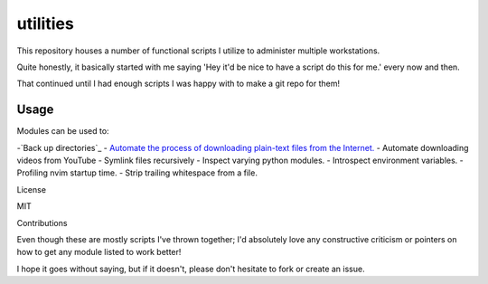 .. _utilities-readme:

utilities
==========

This repository houses a number of functional scripts I utilize to
administer multiple workstations.

Quite honestly, it basically started with me saying 'Hey it'd be nice to
have a script do this for me.' every now and then.

That continued until I had enough scripts I was happy with to make a git repo
for them!

.. _usage:

Usage
------

Modules can be used to:

-`Back up directories`_
- `Automate the process of downloading plain-text files from the Internet.`_
- Automate downloading videos from YouTube
- Symlink files recursively
- Inspect varying python modules.
- Introspect environment variables.
- Profiling nvim startup time.
- Strip trailing whitespace from a file.

.. _license:

License

MIT

.. _contributing:

Contributions

Even though these are mostly scripts I've thrown together;
I'd absolutely love any constructive criticism or
pointers on how to get any module listed to work better!

I hope it goes without saying, but if it doesn't, please don't hesitate
to fork or create an issue.

.. _`Back\ up\ directories`: pyutil/backup_nt_and_posix.py
.. _`Automate the process of downloading plain-text files from the Internet.`: pyutil/lazy_downloader.py
